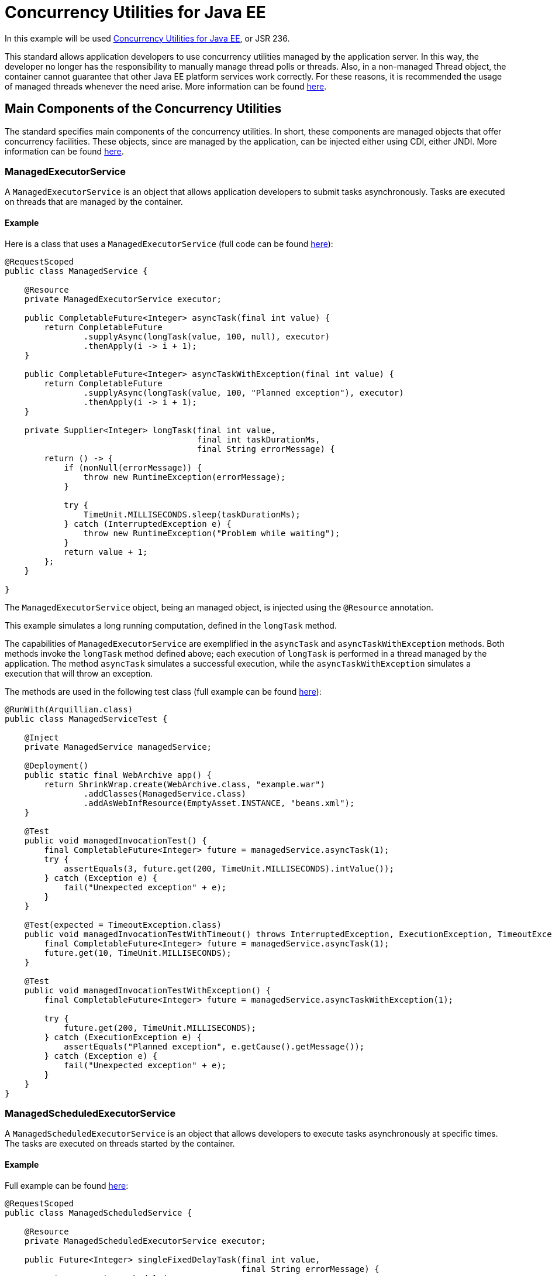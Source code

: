 = Concurrency Utilities for Java EE
:index-group: Other Features
:jbake-type: page
:jbake-status: published

In this example will be used https://docs.oracle.com/javaee/7/tutorial/concurrency-utilities.htm[Concurrency Utilities for Java EE], or JSR 236.

This standard allows application developers to use concurrency utilities managed by the application server.
In this way, the developer no longer has the responsibility to manually manage thread polls or threads.
Also, in a non-managed Thread object, the container cannot guarantee that other Java EE platform services work correctly. For these reasons, it is recommended the usage of managed threads whenever the need arise.
More information can be found https://docs.oracle.com/javaee/7/tutorial/concurrency-utilities001.htm[here].

== Main Components of the Concurrency Utilities

The standard specifies main components of the concurrency utilities. In short, these components are managed objects that offer concurrency facilities. These objects, since are managed by the application, can be injected either using CDI, either JNDI. More information can be found https://docs.oracle.com/javaee/7/tutorial/concurrency-utilities002.htm[here].

=== ManagedExecutorService

A `ManagedExecutorService` is an object that allows application developers to submit tasks asynchronously. Tasks are executed on threads that are managed by the container.

==== Example

Here is a class that uses a `ManagedExecutorService` (full code can be found https://github.com/apache/tomee/blob/master/examples/concurrency-utils/src/main/java/org/superbiz/executor/ManagedService.java[here]):

....

@RequestScoped
public class ManagedService {

    @Resource
    private ManagedExecutorService executor;

    public CompletableFuture<Integer> asyncTask(final int value) {
        return CompletableFuture
                .supplyAsync(longTask(value, 100, null), executor)
                .thenApply(i -> i + 1);
    }

    public CompletableFuture<Integer> asyncTaskWithException(final int value) {
        return CompletableFuture
                .supplyAsync(longTask(value, 100, "Planned exception"), executor)
                .thenApply(i -> i + 1);
    }

    private Supplier<Integer> longTask(final int value,
                                       final int taskDurationMs,
                                       final String errorMessage) {
        return () -> {
            if (nonNull(errorMessage)) {
                throw new RuntimeException(errorMessage);
            }

            try {
                TimeUnit.MILLISECONDS.sleep(taskDurationMs);
            } catch (InterruptedException e) {
                throw new RuntimeException("Problem while waiting");
            }
            return value + 1;
        };
    }

}
....

The `ManagedExecutorService` object, being an managed object, is injected using the `@Resource` annotation.

This example simulates a long running computation, defined in the `longTask` method.

The capabilities of `ManagedExecutorService` are exemplified in the `asyncTask` and `asyncTaskWithException` methods.
Both methods invoke the `longTask` method defined above; each execution of `longTask` is performed in a thread managed by the application.
The method `asyncTask` simulates a successful execution, while the `asyncTaskWithException` simulates a execution that will throw an exception.

The methods are used in the following test class (full example can be found https://github.com/apache/tomee/blob/master/examples/concurrency-utils/src/test/java/org/superbiz/executor/ManagedServiceTest.java[here]):
....

@RunWith(Arquillian.class)
public class ManagedServiceTest {

    @Inject
    private ManagedService managedService;

    @Deployment()
    public static final WebArchive app() {
        return ShrinkWrap.create(WebArchive.class, "example.war")
                .addClasses(ManagedService.class)
                .addAsWebInfResource(EmptyAsset.INSTANCE, "beans.xml");
    }

    @Test
    public void managedInvocationTest() {
        final CompletableFuture<Integer> future = managedService.asyncTask(1);
        try {
            assertEquals(3, future.get(200, TimeUnit.MILLISECONDS).intValue());
        } catch (Exception e) {
            fail("Unexpected exception" + e);
        }
    }

    @Test(expected = TimeoutException.class)
    public void managedInvocationTestWithTimeout() throws InterruptedException, ExecutionException, TimeoutException {
        final CompletableFuture<Integer> future = managedService.asyncTask(1);
        future.get(10, TimeUnit.MILLISECONDS);
    }

    @Test
    public void managedInvocationTestWithException() {
        final CompletableFuture<Integer> future = managedService.asyncTaskWithException(1);

        try {
            future.get(200, TimeUnit.MILLISECONDS);
        } catch (ExecutionException e) {
            assertEquals("Planned exception", e.getCause().getMessage());
        } catch (Exception e) {
            fail("Unexpected exception" + e);
        }
    }
}
....

=== ManagedScheduledExecutorService

A `ManagedScheduledExecutorService` is an object that allows developers to execute tasks asynchronously at specific times. The tasks are executed on threads started by the container.

==== Example

Full example can be found https://github.com/apache/tomee/blob/master/examples/concurrency-utils/src/main/java/org/superbiz/executor/ManagedScheduledService.java[here]:

....

@RequestScoped
public class ManagedScheduledService {

    @Resource
    private ManagedScheduledExecutorService executor;

    public Future<Integer> singleFixedDelayTask(final int value,
                                                final String errorMessage) {
        return executor.schedule(
                longCallableTask(value, 10, errorMessage), 100, TimeUnit.MILLISECONDS);
    }

    public ScheduledFuture<?> periodicFixedDelayTask(final int value,
                                                     final String errorMessage,
                                                     final CountDownLatch countDownLatch) {
        return executor.scheduleAtFixedRate(
                longRunnableTask(value, 10, errorMessage, countDownLatch), 0, 100, TimeUnit.MILLISECONDS);
    }

    private Runnable longRunnableTask(final int value,
                                      final int taskDurationMs,
                                      final String errorMessage,
                                      final CountDownLatch countDownLatch) {
        return () -> {
            failOrWait(taskDurationMs, errorMessage);
            Integer result = value + 1;
            countDownLatch.countDown();
        };
    }

    private Callable<Integer> longCallableTask(final int value,
                                               final int taskDurationMs,
                                               final String errorMessage) {
        return () -> {
            failOrWait(taskDurationMs, errorMessage);
            return value + 1;
        };
    }

    private void failOrWait(final int taskDurationMs,
                            final String errorMessage) {
        if (nonNull(errorMessage)) {
            throw new RuntimeException(errorMessage);
        }
        try {
            TimeUnit.MILLISECONDS.sleep(taskDurationMs);
        } catch (InterruptedException e) {
            throw new RuntimeException("Problem while waiting");
        }
    }

}
....

This example also defines a method, `longCallableTask`, simulating the execution of a long running computation.

The method `singleFixedDelayTask` schedules a long running task (by calling `longCallableTask`), but the execution will start after 100 ms.
The method `periodicFixedDelayTask` schedules tasks to be run periodically, after each 100 ms, with an initial delay of 0.

The methods are used in the following test class (full code can be found https://github.com/apache/tomee/blob/master/examples/concurrency-utils/src/test/java/org/superbiz/executor/ManagedScheduledServiceTest.java[here]):

....

@RunWith(Arquillian.class)
public class ManagedScheduledServiceTest {

    @Inject
    private ManagedScheduledService scheduledService;

    @Deployment()
    public static final WebArchive app() {
        return ShrinkWrap.create(WebArchive.class, "example.war")
                .addClasses(ManagedScheduledService.class)
                .addAsWebInfResource(EmptyAsset.INSTANCE, "beans.xml");
    }

    @Test
    public void singleFixedDelayTask() throws InterruptedException, ExecutionException, TimeoutException {
        final Future<Integer> futureA = scheduledService.singleFixedDelayTask(1, null);
        final Future<Integer> futureB = scheduledService.singleFixedDelayTask(50, null);

        assertEquals(2, futureA.get(200, TimeUnit.MILLISECONDS).intValue());
        assertEquals(51, futureB.get(200, TimeUnit.MILLISECONDS).intValue());

    }

    @Test
    public void periodicFixedDelayTask() throws InterruptedException {
        final CountDownLatch countDownLatch = new CountDownLatch(4); // execute 4 times
        final ScheduledFuture<?> scheduledFuture = scheduledService.periodicFixedDelayTask(1, null, countDownLatch);
        countDownLatch.await(500, TimeUnit.MILLISECONDS);
        if (!scheduledFuture.isCancelled()) {
            scheduledFuture.cancel(true);
        }
    }

    @Test
    public void singleFixedDelayTaskWithException() {
        final Future<Integer> future = scheduledService.singleFixedDelayTask(1, "Planned exception");
        try {
            future.get(200, TimeUnit.MILLISECONDS);
        } catch (ExecutionException e) {
            assertEquals("Planned exception", e.getCause().getMessage());
        } catch (Exception e) {
            fail("Unexpected exception" + e);
        }
    }

    @Test
    public void periodicFixedDelayTaskWithException() {
        final CountDownLatch countDownLatch = new CountDownLatch(1);
        final ScheduledFuture<?> scheduledFuture = scheduledService.periodicFixedDelayTask(1, "Planned exception", countDownLatch);

        try {
            countDownLatch.await(200, TimeUnit.MILLISECONDS);
            scheduledFuture.get(200, TimeUnit.MILLISECONDS);
        } catch (ExecutionException e) {
            assertEquals("Planned exception", e.getCause().getMessage());
        } catch (Exception e) {
            fail("Unexpected exception" + e);
        }

        if (!scheduledFuture.isCancelled()) {
            scheduledFuture.cancel(true);
        }
    }

}
....

=== ManagedThreadFactory

A `ManagedThreadFactory` is an object that allows developers to create container managed threads.

==== Example

Full example can be found https://github.com/apache/tomee/blob/master/examples/concurrency-utils/src/main/java/org/superbiz/executor/ThreadFactoryService.java[here]:

....

@RequestScoped
public class ThreadFactoryService {

    @Resource
    private ManagedThreadFactory factory;

    public void asyncTask(final LongTask longTask) throws InterruptedException {
        final Thread thread = factory.newThread(longTask);
        thread.setName("pretty asyncTask");
        thread.start();
    }

    public void asyncHangingTask(final Runnable longTask) {
        final Thread thread = factory.newThread(longTask);
        thread.setName("pretty asyncHangingTask");
        thread.start();

        if (thread.isAlive()) {
            thread.interrupt();
        }
    }

    public static class LongTask implements Runnable {
        private final int value;
        private final long taskDurationMs;
        private final CountDownLatch countDownLatch;
        private int result;
        private AtomicBoolean isTerminated = new AtomicBoolean(false);

        public LongTask(final int value,
                        final long taskDurationMs,
                        final CountDownLatch countDownLatch) {
            this.value = value;
            this.taskDurationMs = taskDurationMs;
            this.countDownLatch = countDownLatch;
        }

        public int getResult() {
            return result;
        }

        public boolean getIsTerminated() {
            return isTerminated.get();
        }

        @Override
        public void run() {
            try {
                TimeUnit.MILLISECONDS.sleep(taskDurationMs);
            } catch (InterruptedException e) {
                isTerminated.set(true);
                countDownLatch.countDown();
                throw new RuntimeException("Problem while waiting");
            }

            result = value + 1;
            countDownLatch.countDown();
        }
    }
}
....

This example defines a class implementing `Runnable`, executing a long running task in the `run` method.

The method `asyncTask` just creates a managed thread (using the injected `ManagedThreadFactory`) then starts it.
The method `asyncHangingTask` also creates a managed thread, starts it, but then stops it.

The following class tests these methods (full code can be found https://github.com/apache/tomee/blob/master/examples/concurrency-utils/src/test/java/org/superbiz/executor/ThreadFactoryServiceTest.java[here]):

....

@RunWith(Arquillian.class)
public class ThreadFactoryServiceTest {

    @Inject
    private ThreadFactoryService factoryService;

    @Deployment()
    public static final WebArchive app() {
        return ShrinkWrap.create(WebArchive.class, "example.war")
                .addClasses(ThreadFactoryService.class)
                .addAsWebInfResource(EmptyAsset.INSTANCE, "beans.xml");
    }

    @Test
    public void asyncTask() throws InterruptedException {
        final CountDownLatch countDownLatch = new CountDownLatch(1);
        final LongTask longTask = new LongTask(1, 50, countDownLatch);
        factoryService.asyncTask(longTask);

        countDownLatch.await(200, TimeUnit.MILLISECONDS);

        assertEquals(2, longTask.getResult());
    }

    @Test
    public void asyncHangingTask() throws InterruptedException {
        final CountDownLatch countDownLatch = new CountDownLatch(1);
        final LongTask longTask = new LongTask(1, 1000000, countDownLatch);

        factoryService.asyncHangingTask(longTask);

        countDownLatch.await(200, TimeUnit.MILLISECONDS);

        assertTrue(longTask.getIsTerminated());
    }
}
....

Full project example can be found https://github.com/apache/tomee/tree/master/examples/concurrency-utils[here].
It's a Maven project, and all the tests can be executed by running `mvn clean install` command.